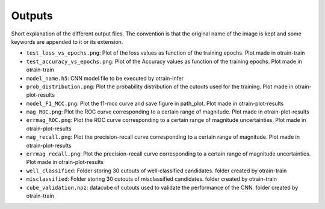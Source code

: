 =======
Outputs
=======

Short explanation of the different output files. The convention is that the original name of the image is kept and some keywords are appended to it or its extension.

* ``test_loss_vs_epochs.png``: Plot of the loss values as function of the training epochs. Plot made in otrain-train

* ``test_accuracy_vs_epochs.png``: Plot of the Accuracy values as function of the training epochs. Plot made in otrain-train

* ``model_name.h5``: CNN model file to be executed by otrain-infer

* ``prob_distribution.png``: Plot the probability distribution of the cutouts used for the training. Plot made in otrain-plot-results

* ``model_F1_MCC.png``: Plot the f1-mcc curve and save figure in path_plot. Plot made in otrain-plot-results

* ``mag_ROC.png``: Plot the ROC curve corresponding to a certain range of magnitude. Plot made in otrain-plot-results

* ``errmag_ROC.png``: Plot the ROC curve corresponding to a certain range of magnitude uncertainties. Plot made in otrain-plot-results
 
* ``mag_recall.png``: Plot the precision-recall curve corresponding to a certain range of magnitude. Plot made in otrain-plot-results

* ``errmag_recall.png``: Plot the precision-recall curve corresponding to a certain range of magnitude uncertainties. Plot made in otrain-plot-results

* ``well_classified``: Folder storing 30 cutouts of well-classified candidates. folder created by otrain-train

* ``misclassified``: Folder storing 30 cutouts of misclassified candidates. folder created by otrain-train   

* ``cube_validation.npz``: datacube of cutouts used to validate the performance of the CNN. folder created by otrain-train
